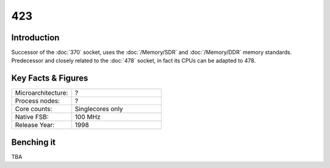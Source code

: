 ================
423
================

Introduction
================

Successor of the :doc:`370` socket, uses the :doc:`/Memory/SDR` and :doc:`/Memory/DDR` memory standards. 
Predecessor and closely related to the :doc:`478` socket, in fact its CPUs can be adapted to 478.

Key Facts & Figures
====================

.. list-table::
   :widths: 50 75
   :header-rows: 0

   * - Microarchitecture:
     - ?
   * - Process nodes:
     - ?
   * - Core counts:
     - Singlecores only
   * - Native FSB:
     - 100 MHz
   * - Release Year:
     - 1998  

Benching it
================

TBA